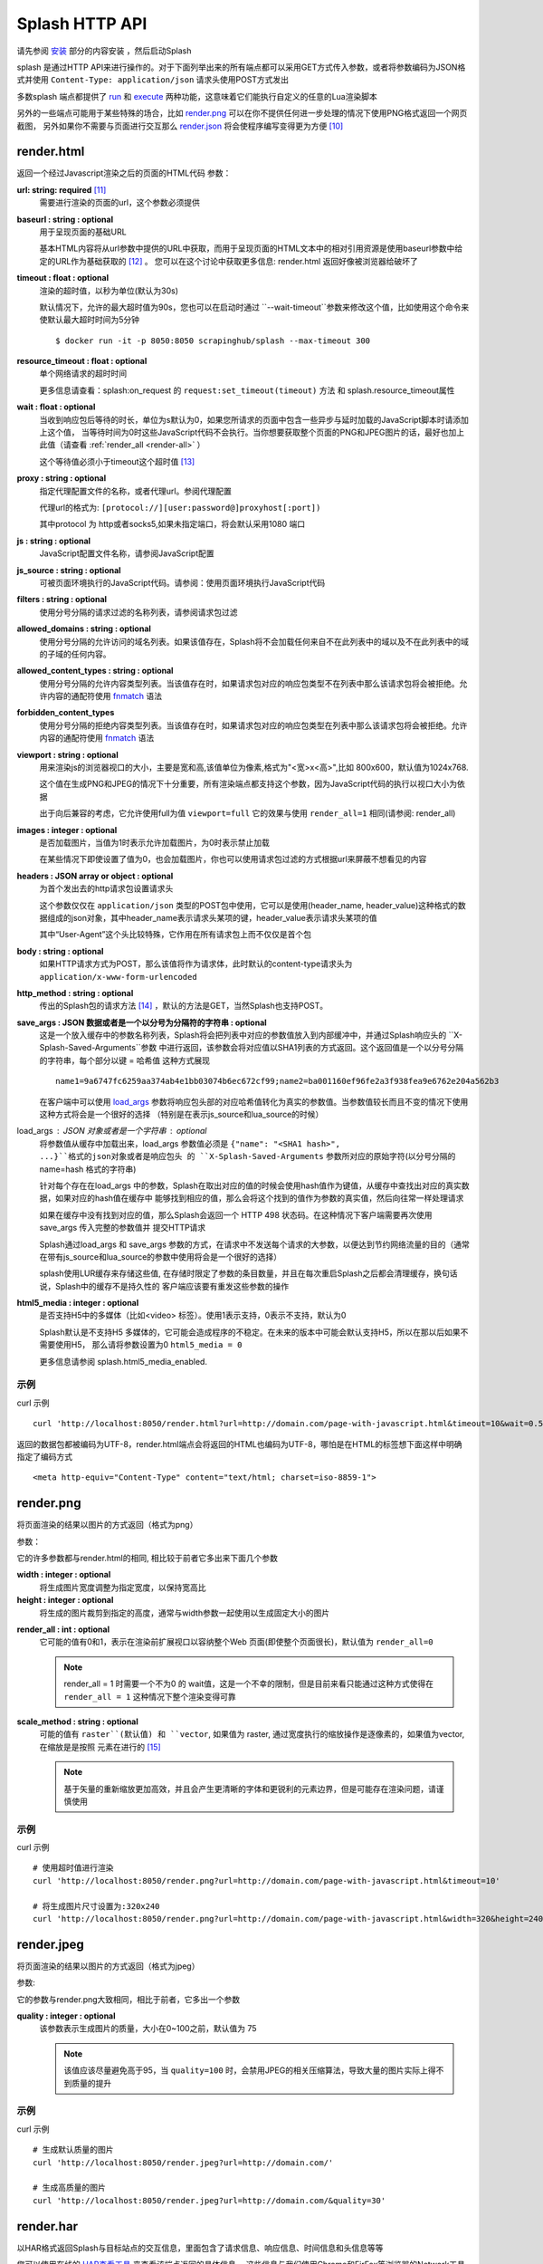 Splash HTTP API
======================================================
请先参阅 `安装 <./Installation.html>`_ 部分的内容安装 ，然后启动Splash

splash 是通过HTTP API来进行操作的。对于下面列举出来的所有端点都可以采用GET方式传入参数，或者将参数编码为JSON格式并使用 ``Content-Type: application/json`` 请求头使用POST方式发出

多数splash 端点都提供了 `run <./api.html#id19>`_ 和 `execute <./api.html#id18>`_ 两种功能，这意味着它们能执行自定义的任意的Lua渲染脚本

另外的一些端点可能用于某些特殊的场合，比如 `render.png <./api.html#render-png>`_ 可以在你不提供任何进一步处理的情况下使用PNG格式返回一个网页截图，
另外如果你不需要与页面进行交互那么 `render.json <./api.html#render-json>`_ 将会使程序编写变得更为方便 [#1]_

.. _render-html:

render.html
-------------------------------------------------
返回一个经过Javascript渲染之后的页面的HTML代码
参数：

.. _url:

**url: string: required** [#2]_
    需要进行渲染的页面的url，这个参数必须提供

.. _baseurl:

**baseurl : string : optional**
    用于呈现页面的基础URL

    基本HTML内容将从url参数中提供的URL中获取，而用于呈现页面的HTML文本中的相对引用资源是使用baseurl参数中给定的URL作为基础获取的 [#3]_ 。
    您可以在这个讨论中获取更多信息: render.html 返回好像被浏览器给破坏了

.. _timeout:

**timeout : float : optional**
    渲染的超时值，以秒为单位(默认为30s)

    默认情况下，允许的最大超时值为90s，您也可以在启动时通过 ``--wait-timeout``参数来修改这个值，比如使用这个命令来使默认最大超时时间为5分钟
    ::

        $ docker run -it -p 8050:8050 scrapinghub/splash --max-timeout 300

.. _resource-timeout:

**resource_timeout : float : optional**
    单个网络请求的超时时间

    更多信息请查看：splash:on_request 的 ``request:set_timeout(timeout)`` 方法 和 splash.resource_timeout属性

.. _wait:

**wait : float : optional**
    当收到响应包后等待的时长，单位为s默认为0，如果您所请求的页面中包含一些异步与延时加载的JavaScript脚本时请添加上这个值，
    当等待时间为0时这些JavaScript代码不会执行。当你想要获取整个页面的PNG和JPEG图片的话，最好也加上此值（请查看 :ref:`render_all <render-all>` ）

    这个等待值必须小于timeout这个超时值 [#4]_

.. _proxy:

**proxy : string : optional**
    指定代理配置文件的名称，或者代理url。参阅代理配置

    代理url的格式为: ``[protocol://][user:password@]proxyhost[:port])``

    其中protocol 为 http或者socks5,如果未指定端口，将会默认采用1080 端口

.. _js:

**js : string : optional**
    JavaScript配置文件名称，请参阅JavaScript配置

.. _js-source:

**js_source : string : optional**
    可被页面环境执行的JavaScript代码。请参阅：使用页面环境执行JavaScript代码

.. _filters:

**filters : string : optional**
    使用分号分隔的请求过滤的名称列表，请参阅请求包过滤

.. _allowed-domains:

**allowed_domains : string : optional**
    使用分号分隔的允许访问的域名列表。如果该值存在，Splash将不会加载任何来自不在此列表中的域以及不在此列表中的域的子域的任何内容。

.. _allowed-comtent-types:

**allowed_content_types : string : optional**
    使用分号分隔的允许内容类型列表。当该值存在时，如果请求包对应的响应包类型不在列表中那么该请求包将会被拒绝。允许内容的通配符使用 `fnmatch <https://docs.python.org/3/library/fnmatch.html>`_ 语法

.. _forbidden_content_types:

**forbidden_content_types**
    使用分号分隔的拒绝内容类型列表。当该值存在时，如果请求包对应的响应包类型在列表中那么该请求包将会被拒绝。允许内容的通配符使用 `fnmatch <https://docs.python.org/3/library/fnmatch.html>`_ 语法

**viewport : string : optional**
    用来渲染js的浏览器视口的大小，主要是宽和高,该值单位为像素,格式为"<宽>x<高>",比如 800x600，默认值为1024x768.

    这个值在生成PNG和JPEG的情况下十分重要，所有渲染端点都支持这个参数，因为JavaScript代码的执行以视口大小为依据

    出于向后兼容的考虑，它允许使用full为值 ``viewport=full`` 它的效果与使用 ``render_all=1`` 相同(请参阅: render_all)
**images : integer : optional**
    是否加载图片，当值为1时表示允许加载图片，为0时表示禁止加载

    在某些情况下即使设置了值为0，也会加载图片，你也可以使用请求包过滤的方式根据url来屏蔽不想看见的内容

**headers : JSON array or object : optional**
    为首个发出去的http请求包设置请求头

    这个参数仅仅在 ``application/json`` 类型的POST包中使用，它可以是使用(header_name, header_value)这种格式的数据组成的json对象，其中header_name表示请求头某项的键，header_value表示请求头某项的值

    其中“User-Agent”这个头比较特殊，它作用在所有请求包上而不仅仅是首个包

**body : string : optional**
    如果HTTP请求方式为POST，那么该值将作为请求体，此时默认的content-type请求头为 ``application/x-www-form-urlencoded``

**http_method : string : optional**
    传出的Splash包的请求方法 [#5]_ ，默认的方法是GET，当然Splash也支持POST。

**save_args : JSON 数据或者是一个以分号为分隔符的字符串 : optional**
    这是一个放入缓存中的参数名称列表，Splash将会把列表中对应的参数值放入到内部缓冲中，并通过Splash响应头的 ``X-Splash-Saved-Arguments``参数
    中进行返回，该参数会将对应值以SHA1列表的方式返回。这个返回值是一个以分号分隔的字符串，每个部分以键 = 哈希值 这种方式展现
    ::
        name1=9a6747fc6259aa374ab4e1bb03074b6ec672cf99;name2=ba001160ef96fe2a3f938fea9e6762e204a562b3

    在客户端中可以使用 `load_args <#arg-load-args>`_  参数将响应包头部的对应哈希值转化为真实的参数值。当参数值较长而且不变的情况下使用这种方式将会是一个很好的选择
    （特别是在表示js_source和lua_source的时候）

load_args : JSON 对象或者是一个字符串 : optional
    将参数值从缓存中加载出来，load_args 参数值必须是 ``{"name": "<SHA1 hash>", ...}``格式的json对象或者是响应包头
    的 ``X-Splash-Saved-Arguments`` 参数所对应的原始字符(以分号分隔的 name=hash 格式的字符串)

    针对每个存在在load_args 中的参数，Splash在取出对应的值的时候会使用hash值作为键值，从缓存中查找出对应的真实数据，如果对应的hash值在缓存中
    能够找到相应的值，那么会将这个找到的值作为参数的真实值，然后向往常一样处理请求

    如果在缓存中没有找到对应的值，那么Splash会返回一个 HTTP 498 状态码。在这种情况下客户端需要再次使用save_args 传入完整的参数值并 提交HTTP请求

    Splash通过load_args 和 save_args 参数的方式，在请求中不发送每个请求的大参数，以便达到节约网络流量的目的（通常在带有js_source和lua_source的参数中使用将会是一个很好的选择）

    splash使用LUR缓存来存储这些值, 在存储时限定了参数的条目数量，并且在每次重启Splash之后都会清理缓存，换句话说，Splash中的缓存不是持久性的
    客户端应该要有重发这些参数的操作

**html5_media : integer : optional**
    是否支持H5中的多媒体（比如<video> 标签）。使用1表示支持，0表示不支持，默认为0

    Splash默认是不支持H5 多媒体的，它可能会造成程序的不稳定。在未来的版本中可能会默认支持H5，所以在那以后如果不需要使用H5，
    那么请将参数设置为0 ``html5_media = 0``

    更多信息请参阅 splash.html5_media_enabled.

示例
^^^^^^^^^^^^^^^^^^^^^^^^^^^^^^^^^^^
curl 示例 ::

    curl 'http://localhost:8050/render.html?url=http://domain.com/page-with-javascript.html&timeout=10&wait=0.5'

返回的数据包都被编码为UTF-8，render.html端点会将返回的HTML也编码为UTF-8，哪怕是在HTML的标签想下面这样中明确指定了编码方式
::

    <meta http-equiv="Content-Type" content="text/html; charset=iso-8859-1">

render.png
------------------------------------
将页面渲染的结果以图片的方式返回（格式为png）

参数：

它的许多参数都与render.html的相同, 相比较于前者它多出来下面几个参数

**width : integer : optional**
    将生成图片宽度调整为指定宽度，以保持宽高比

**height : integer : optional**
    将生成的图片裁剪到指定的高度，通常与width参数一起使用以生成固定大小的图片

.. _render-all:

**render_all : int : optional**
    它可能的值有0和1，表示在渲染前扩展视口以容纳整个Web 页面(即使整个页面很长)，默认值为 ``render_all=0``

    .. note::
        render_all = 1 时需要一个不为0 的 wait值，这是一个不幸的限制，但是目前来看只能通过这种方式使得在 ``render_all = 1``
        这种情况下整个渲染变得可靠

**scale_method : string : optional**
    可能的值有 ``raster``(默认值) 和 ``vector``, 如果值为 raster, 通过宽度执行的缩放操作是逐像素的，如果值为vector, 在缩放是是按照
    元素在进行的 [#6]_

    .. note::
        基于矢量的重新缩放更加高效，并且会产生更清晰的字体和更锐利的元素边界，但是可能存在渲染问题，请谨慎使用

示例
^^^^^^^^^^^^^^^^^^^^^^^^^^^^^^^^^^^^^^
curl 示例
::

    # 使用超时值进行渲染
    curl 'http://localhost:8050/render.png?url=http://domain.com/page-with-javascript.html&timeout=10'

    # 将生成图片尺寸设置为:320x240
    curl 'http://localhost:8050/render.png?url=http://domain.com/page-with-javascript.html&width=320&height=240'

render.jpeg
----------------------------------------------
将页面渲染的结果以图片的方式返回（格式为jpeg）

参数:

它的参数与render.png大致相同，相比于前者，它多出一个参数

**quality : integer : optional**
    该参数表示生成图片的质量，大小在0~100之前，默认值为 75

    .. note::
        该值应该尽量避免高于95，当 ``quality=100`` 时，会禁用JPEG的相关压缩算法，导致大量的图片实际上得不到质量的提升

示例
^^^^^^^^^^^^^^^^^^^^^^^^^^^^^^^^^^^^^^
curl 示例
::

    # 生成默认质量的图片
    curl 'http://localhost:8050/render.jpeg?url=http://domain.com/'

    # 生成高质量的图片
    curl 'http://localhost:8050/render.jpeg?url=http://domain.com/&quality=30'

render.har
---------------------------------------
以HAR格式返回Splash与目标站点的交互信息，里面包含了请求信息、响应信息、时间信息和头信息等等

您可以使用在线的 `HAR查看工具 <http://www.softwareishard.com/har/viewer/>`_ 来查看该端点返回的具体信息。
这些信息与我们使用Chrome和FirFox等浏览器的Network工具得到的信息十分相似

目前这个端点不会公开原始的请求信息，目前只有一些元数据信息比如包头信息和时间信息是可用的，只有当‘response_body’参数被设置为1的时候才会包含响应体的信息

它的参数与render.html相似，多出来的参数如下：

**response_body : int : optional**
    可选的值有0和1，当值为1时，响应体的信息会被包含在返回的HAR数据中，默认情况下 ``response_body = 0``

render.json
----------------------------------------
将经过JavaScript渲染的页面信息以json格式返回，它可以返回HTML，PNG等其他信息。返回何种信息由相关参数指定

参数:

参数与 render.jpeg的参数相似，多余的参数如下:

**html : integer : optional**
    返回值中是否包含HTML，1为包含，0表示不包含，默认为0

**png : integer : optional**
    返回值中是否包含PNG图片，1为包含，0表示不包含，默认为0

**jpeg : integer : optional**
    返回值中是否包含JPEG图片，1为包含，0表示不包含，默认为0

**iframes : integer : optional**
    返回值中是否包含子frame的信息，1为包含，0表示不包含，默认为0

**script : integer : optional**
    是否在返回中包含执行的javascript final语句的结果（请参阅：在页面上下文中执行用户自定义的JavaScript代码），可选择的值有1（包含）
    0（不包含），默认是0

**history : integer : optional**
    返回值中是否包含主页面的历史请求/响应数据，可选择的值有1（包含）0（不包含），默认是0

    使用该参数来获取HTTP响应码和对应的头信息，它只会返回最主要的请求/响应信息（也就是说页面加载的资源信息和对应请求的AJAX信息是不会返回的）
    要获取请求和响应的更详细信息请使用 har参数
**har : integer : optional**
    是否在返回中包含 HAR信息，可选择的值有1（包含）0（不包含），默认是0，如果这个选项被打开，那么它将会在har键中返回与render.har 一样的数据

    默认情况下响应体未包含在返回中，如果要返回响应体，可以使用参数 response_body

**response_body : int : optional**
    可选择的值有1（包含）0（不包含），如果值为1，那么将会在返回的HAR信息中包含响应体的内容。在参数har 和 history为0的情况下该参数无效

示例
^^^^^^^^^^^^^^^^^^^^^^^^^^^^^^^^^^^^^^^^^^^^^^^
默认情况下，返回当前页面的url，请求url，页面标题，主frame的尺寸 [#7]_
::

    {
        "url": "http://crawlera.com/",
        "geometry": [0, 0, 640, 480],
        "requestedUrl": "http://crawlera.com/",
        "title": "Crawlera"
    }

设置参数 html=1 ，以便让HTML能够加入到返回值中
::

    {
        "url": "http://crawlera.com/",
        "geometry": [0, 0, 640, 480],
        "requestedUrl": "http://crawlera.com/",
        "html": "<!DOCTYPE html><!--[if IE 8]>....",
        "title": "Crawlera"
    }

设置参数 png=1 以便使渲染后的截图数据以base64的编码方式加入到返回值中
::

    {
        "url": "http://crawlera.com/",
        "geometry": [0, 0, 640, 480],
        "requestedUrl": "http://crawlera.com/",
        "png": "iVBORw0KGgoAAAAN...",
        "title": "Crawlera"
    }

同时设置html=1和png=1，能同时获取到截图和HTML代码。这样就保证了截图与HTML相匹配

通过添加 iframes=1，能够在返回中得到对应的frame的信息
::
    {
        "geometry": [0, 0, 640, 480],
        "frameName": "",
        "title": "Scrapinghub | Autoscraping",
        "url": "http://scrapinghub.com/autoscraping.html",
        "childFrames": [
            {
                "title": "Tutorial: Scrapinghub's autoscraping tool - YouTube",
                "url": "",
                "geometry": [235, 502, 497, 310],
                "frameName": "<!--framePath //<!--frame0-->-->",
                "requestedUrl": "http://www.youtube.com/embed/lSJvVqDLOOs?version=3&rel=1&fs=1&showsearch=0&showinfo=1&iv_load_policy=1&wmode=transparent",
                "childFrames": []
          }
      ],
      "requestedUrl": "http://scrapinghub.com/autoscraping.html"
    }

请注意，iframe可以嵌套

同时设置iframe=1和html=1,以获取所有iframe和HTML（包括iframe的HTML代码）
::

    {
        "geometry": [0, 0, 640, 480],
        "frameName": "",
        "html": "<!DOCTYPE html...",
        "title": "Scrapinghub | Autoscraping",
        "url": "http://scrapinghub.com/autoscraping.html",
        "childFrames": [
            {
                "title": "Tutorial: Scrapinghub's autoscraping tool - YouTube",
                "url": "",
                "html": "<!DOCTYPE html>...",
                "geometry": [235, 502, 497, 310],
                "frameName": "<!--framePath //<!--frame0-->-->",
                "requestedUrl": "http://www.youtube.com/embed/lSJvVqDLOOs?version=3&rel=1&fs=1&showsearch=0&showinfo=1&iv_load_policy=1&wmode=transparent",
                "childFrames": []
            }
        ],
        "requestedUrl": "http://scrapinghub.com/autoscraping.html"
    }

与'html = 1'不同，'png = 1'不会影响childFrame中的数据。

当需要执行JavaScript代码的时候（请参阅：在页面上下文中执行用户自定义的JavaScript代码），设置 ‘script=1’ 以便在结果中返回代码执行的结果
::

    {
        "url": "http://crawlera.com/",
        "geometry": [0, 0, 640, 480],
        "requestedUrl": "http://crawlera.com/",
        "title": "Crawlera",
        "script": "result of script..."
    }

可以在JavaScript代码中使用函数 console.log() 来记录相关信息，设置参数 console=1 以便在返回结果中包含控制台输出
::

    {
        "url": "http://crawlera.com/",
        "geometry": [0, 0, 640, 480],
        "requestedUrl": "http://crawlera.com/",
        "title": "Crawlera",
        "script": "result of script...",
        "console": ["first log message", "second log message", ...]
    }

curl实例
::

    # 返回完整的信息
    curl 'http://localhost:8050/render.json?url=http://domain.com/page-with-iframes.html&png=1&html=1&iframes=1'

    # 页面自身的HTML代码，元数据信息以及所有的iframe信息
    curl 'http://localhost:8050/render.json?url=http://domain.com/page-with-iframes.html&html=1&iframes=1'

    # 只返回元数据信息 (例如 页面/iframes 标题和url)
    curl 'http://localhost:8050/render.json?url=http://domain.com/page-with-iframes.html&iframes=1'

    # 渲染页面并将页面裁剪为 320x240的同时, 不返回iframe的相关信息
    curl 'http://localhost:8050/render.json?url=http://domain.com/page-with-iframes.html&html=1&png=1&width=320&height=240'

    # Render page and execute simple Javascript function, display the js output
    curl -X POST -H 'content-type: application/javascript' \
    -d 'function getAd(x){ return x; } getAd("abc");' \
    'http://localhost:8050/render.json?url=http://domain.com&script=1'

    # 渲染页面并执行简单的JavaScript代码, 显示js的执行结果和在控制台的输出
    curl -X POST -H 'content-type: application/javascript' \
        -d 'function getAd(x){ return x; }; console.log("some log"); console.log("another log"); getAd("abc");' \
        'http://localhost:8050/render.json?url=http://domain.com&script=1&console=1'

execute
------------------------------------------
执行自定义的渲染脚本并返回对应的结果

render.html, render.png, render.jpeg, render.har 和 render.json已经涵盖了许多常见的情形，但是在某些时候这些仍然不够，
这个端口允许用户编写自定义的脚本

参数:

**lua_source : string : required**
    需要浏览器执行的脚本代码，请查看 Splash脚本教程 以获取更多信息

**timeout : float : optional**
    与render.html中的timeout参数含义相同

**allowed_domains : string : optional**
    与render.html中的allowed_domains参数含义相同

**proxy : string : optional**
    与render.html中的proxy参数含义相同

**filters : string : optional**
    与render.html中的filters参数含义相同

**save_args : json对象或者是以分号分隔的字符串 : optional**
    与render.html中的save_args参数相同，请注意你不仅能保存Splash中的默认参数，也可以保存其他任何参数

**load_args : JSON object or a string : optional**
    与render.html中的load_args参数相同，请注意你不仅能加载Splash中的默认参数，也可以加载其他任何参数

您可以传入任何类型的参数，所有在端点execute中传入的参数在脚本中都可以通过splash.args这个table对象 来访问

run
------------------------------------------
这个端点与execute具有相同的功能，但是它会自动将 ``lua_source``包装在 ``function main(splash, args) ... end``结构中
比如您在execute 端点中传入脚本::

    function main(splash, args)
        assert(splash:go(args.url))
        assert(splash:wait(1.0))
        return splash:html()
    end

在使用run端点时只需要传入
::

    assert(splash:go(args.url))
    assert(splash:wait(1.0))
    return splash:html()

在页面上下文中执行用户自定义的JavaScript代码
----------------------------------------------------------
.. note::
      您也可以参考: 在Splash中执行JavaScript脚本

Splsh支持在页面上下文中执行JavaScript代码，这些JavaScript代码在页面加载完成之后执行（包括由'wait'参数定义的等待时间）。但是它允许在页面
渲染之前通过Javascript代码来修改渲染的结果。

可以通过js_source 这个参数来执行js代码。参数中保存的是需要执行的JavaScript代码

请注意，浏览器和代理限制了可以使用GET发送的数据量，所以采用POST发送 ``content-type: application/json`` 类型的请求包将会是一个不错的选择

Curl example:
::

    # 渲染页面并动态修改标题
    curl -X POST -H 'content-type: application/json' \
        -d '{"js_source": "document.title=\"My Title\";", "url": "http://example.com"}' \
        'http://localhost:8050/render.html'

另一个发送POST请求的方式是设置请求包的 ``Content-Type`` 为 ‘application/javascript’，并在请求体中包含需要执行的js代码
curl:
::

    # 渲染页面并动态修改标题
    curl -X POST -H 'content-type: application/javascript' \
        -d 'document.title="My Title";' \
        'http://localhost:8050/render.html?url=http://domain.com'

可以通过使用 render.json这个端点，并设置参数 script = 1 来获取js函数在页面上下文执行的结果

JavaScript配置
^^^^^^^^^^^^^^^^^^^^^^^^^^^^^^^^^^^
Splash允许使用“JavaScript 配置”的方式来预加载JavaScript文件，配置文件中的JavaScript代码将会在页面加载之后执行，但是会在请求中定义的js代码被执行之前

预加载的文件可以被包含在用户发送的POST请求中

为了开启splash对JavaScript文件的支持，在启动splash服务的时候可以使用参数 ``--js-profiles-path=<path to a folder with js profiles>``
::

    python3 -m splash.server --js-profiles-path=/etc/splash/js-profiles

.. note::
    请参阅 splash 版本

然后根据上面参数中给定的名称创建文件夹，在文件夹中创建需要加载的js文件（请注意，文件编码格式必须为utf-8）这些文件都会在适当的时候被加载
比如这样的一个目录结构
::

    /etc/splash/js-profiles/
        mywebsite/
                  lib1.js

为了应用这些JavaScript的配置，请在请求中添加参数 ``js=mywebsite``
::

    curl -X POST -H 'content-type: application/javascript' \
        -d 'myfunc("Hello");' \
        'http://localhost:8050/render.html?js=mywebsite&url=http://domain.com'

请注意，这个例子中假设myfunc是在lib1.js中定义的一个JavaScript函数

Javascript安全
^^^^^^^^^^^^^^^^^^^^^^^^^^^^^^^^^^^^^^^^^^^^^^^^^^^^^
如果splash是通过 ``--js-cross-domain-access`` 的方式启动
::

    $ docker run -it -p 8050:8050 scrapinghub/splash --js-cross-domain-access

此时将允许JavaScript代码访问非原始安全页面中的iframe中的内容（一般在浏览器中是不允许这个做） [#8]_ 。
这个特性在爬取的时候非常有用，比如提取iframe中的HTML代码，它的一个使用的例子如下:
::

    curl -X POST -H 'content-type: application/javascript' \
        -d 'function getContents(){ var f = document.getElementById("external"); return f.contentDocument.getElementsByTagName("body")[0].innerHTML; }; getContents();' \
        'http://localhost:8050/render.html?url=http://domain.com'

这段JavaScript代码会查找一个id为"external" 的iframe，然后加载它的HTML代码

请注意：允许跨源调用JavaScript代码可能会造成一些安全问题，因为启用这些特性可能会泄漏一些敏感信息（例如cookie），
当禁用跨域安全时某些网站不会被加载，因此这个特性默认是关闭的

请求过滤
---------------------------------------------
splash允许通过 `Adblock Plus <https://adblockplus.org/>`_ 规则来对请求包进行过滤。您可以使用 `EasyList <https://easylist.adblockplus.org/en/>`_
规则来过滤广告和跟踪代码（从而提高页面的渲染速度）。或者您也可以自己书写规则来过滤一些请求（例如书写规则来避免渲染iframe，MP3，自定义字体等等）

要开启对请求的过滤，需要在启动splash的时候加上参数 ``--filters-path``
::

    python3 -m splash.server --filters-path=/etc/splash/filters

.. note::
    可以参阅 splash 版本

``filters-path`` 所指向的目录中必须包含以 Adblock Plus 格式编写的规则的``.txt``文件
您可以从 `EasyList <https://easylist.adblockplus.org/en/>`_ 的网站下载文件 ``easylist.txt`` 文件放到对应目录中，或者创建一个 ``.txt`` 文件编写自己的规则
例如，让我们创建一个过滤器，以阻止加载的ttf和woff格式的自定义字体（在Mac OS 中，可能会由于qt的bug导致splash产生一个段错误）
::

    ! put this to a /etc/splash/filters/nofonts.txt file
    ! comments start with an exclamation mark

    .ttf|
    .woff|

要使用这个规则您可以在请求包中添加参数 ``filters=nofonts``
::

    curl 'http://localhost:8050/render.png?url=http://domain.com/page-with-fonts.html&filters=nofonts'

您可以添加多个规则并用逗号隔开它们
::

    curl 'http://localhost:8050/render.png?url=http://domain.com/page-with-fonts.html&filters=nofonts,easylist'

如果对应目录中存在一个 ``default.txt`` 那么文件里面的规则将会在默认情况下执行，即使您没有使用参数 ``filters``
如果您不想使用默认的规则，您可以设置 ``filters=none``

只有与情求相关的资源才会被过滤掉，加载主页的请求不会被过滤 [#9]_
如果您确实想要这么做，请考虑在将URL发送到Splash之前使用Adblock Plus过滤器对URL进行检查（对python来说可以使用库 `adblockparser <https://github.com/scrapinghub/adblockparser>`_ ）

您可以点击下面的链接来学习Adblock Plus过滤的语法

- `https://adblockplus.org/en/filter-cheatsheet <https://adblockplus.org/en/filter-cheatsheet>`_

- `https://adblockplus.org/en/filters <https://adblockplus.org/en/filters>`_

splash不能支持所有的Adblock Plus过滤规则，它有一些对应的限制

- 元素隐藏规则不受支持；过滤器可以过滤掉某些网络请求，但是并不能隐藏已加载页面的内容

- 只支持 ``domain``选项

splash不支持的规则会被默默的丢弃

.. note::
    如果您想停止下载图片，请选择 'images' 参数,它不需要使用基于url的过滤器来进行过滤，它可以过滤掉那些使用基于url的过滤器很难过滤掉的图片

.. warning::
    如果您的过滤器中含有大量的规则，您就得需要安装 `pyre2 <https://github.com/axiak/pyre2>`_ 这个库。（这主要是针对从 `EasyList <https://easylist.adblockplus.org/en/>`_ 中下载下来的文件）

    在splash中传统的re库会比re2慢上 1000x+ 的时间，当有大量的规则而未使用re2 时下载文件会比过滤文件更快，但是使用re2会使规则的匹配更加迅速

    您需要确认您未通过PyPI来下载re2的0.2.20（这个版本已经被放弃了）;您应该使用最新版本

代理配置
------------------------------------------
splash 支持代理配置，它允许通过 ``proxy`` 参数来设置每个请求的代理处理规则

要支持代理配置，可以在启动splash的时候使用参数 ``--proxy-profiles-path=<path to a folder with proxy profiles>`` :
::

    python3 -m splash.server --proxy-profiles-path=/etc/splash/proxy-profiles

.. note::
    如果您通过docker启动，请参数 文件共享

然后在指定文件夹中创建一个以代理配置的规则编写的INI文件，例如在文件 ``/etc/splash/proxy-profiles/mywebsite.ini`` 中写下这些内容
::

    [proxy]

    ; required
    host=proxy.crawlera.com
    port=8010

    ; optional, default is no auth
    username=username
    password=password

    ; optional, default is HTTP. Allowed values are HTTP and SOCKS5
    type=HTTP

    [rules]
    ; optional, default ".*"
    whitelist=
        .*mywebsite\.com.*

    ; optional, default is no blacklist
    blacklist=
      .*\.js.*
      .*\.css.*
      .*\.png

whitelist 和 blacklist是以换行符分隔的正则表达式。如果url命中了白名单中的某项并且未命中黑名单中的任何一项，
此时就使用在 ``[proxy]`` 节中定义的代理，否则就不使用代理

要使用对应的规则，可以在请求中添加 ``proxy=mywebsite`` 参数
::

    curl 'http://localhost:8050/render.html?url=http://mywebsite.com/page-with-javascript.html&proxy=mywebsite'

如果存在一个 ``default.ini`` 文件，那么会默认使用这个，即使你没有指定 ``proxy`` 参数，如果您有 ``default.ini`` 但是不想使用它，
可以将 ``proxy`` 参数的值设置为 ``none``

其他端点
----------------------------------------

_gc
^^^^^^^^^^^^^^^^^^^^^^^^^^^^^^^^
可以向 ``/_gc`` 端点发送一个POST请求来回收一些内存
::

    curl -X POST http://localhost:8050/_gc

它主要运行python的垃圾回收器，并清理webkit的缓存

_debug
^^^^^^^^^^^^^^^^^^^^^^^^^^^^^^^^
可以向端点 ``/_debug`` 发送一个GET请求来获取splash历程的调试信息（RSS的最大使用量、使用的文件描述符的数量、存活的请求、请求队列的长度、
存活对象的个数）
::

    curl http://localhost:8050/_debug


_ping
^^^^^^^^^^^^^^^^^^^^^^^^^^^^^^^^^^^^^
向_ping端点发送一个GET请求可以ping splash的历程
::

    curl http://localhost:8050/_ping

如果splash历程存活，那么会返回 “ok”状态 和 RSS的最大使用数

.. [#1] 从后面对它的介绍可以看到，它会将响应的相关内容转化为JSON格式，这样我们就能很方便的进行解析了
.. [#2] 这里的格式为：参数名: 数据类型: 参数类型,参数类型有两种required表示必须提供，optional表示可选
.. [#3] 这里它针对的是相对路径的URI，它会以baseurl作为基础最终拼接成一个完整的路径
.. [#4] 超时值是指发送请求到接受请求并返回的所有时间之和，也就是说它包含了wait值在内
.. [#5] 注意，这里的请求方法是指由Splash发出去的请求包的请求方法，使用Splash进行渲染的过程实际上是分两步走的，第一步是向Splash发送请求包，然后由Splash向对应目标发送请求包，接着由Splash接收响应包，并渲染最后返给程序。不要理解成了向Splash发包的请求方式
.. [#6] 这里我的理解是一个进行的是位图的变换，一个是进行矢量图的变换
.. [#7] 原文这里是 geometry 在这里根据给出的例子我感觉还是用尺寸更为合适一些
.. [#8] 这里的原文是 then javascript code is allowed to access the content of iframes loaded from a security origin different to the original page (browsers usually disallow that)，翻译出来总感觉很别扭，我觉得这里的意思应该是跨站访问某些iframe并对它进行js渲染
.. [#9] 这里的意思是会过滤后续异步加载的请求而利用url针对主页面的请求不能被过滤，这样本省嵌入在主页中，与主页一起加载的内容不会被过滤掉
